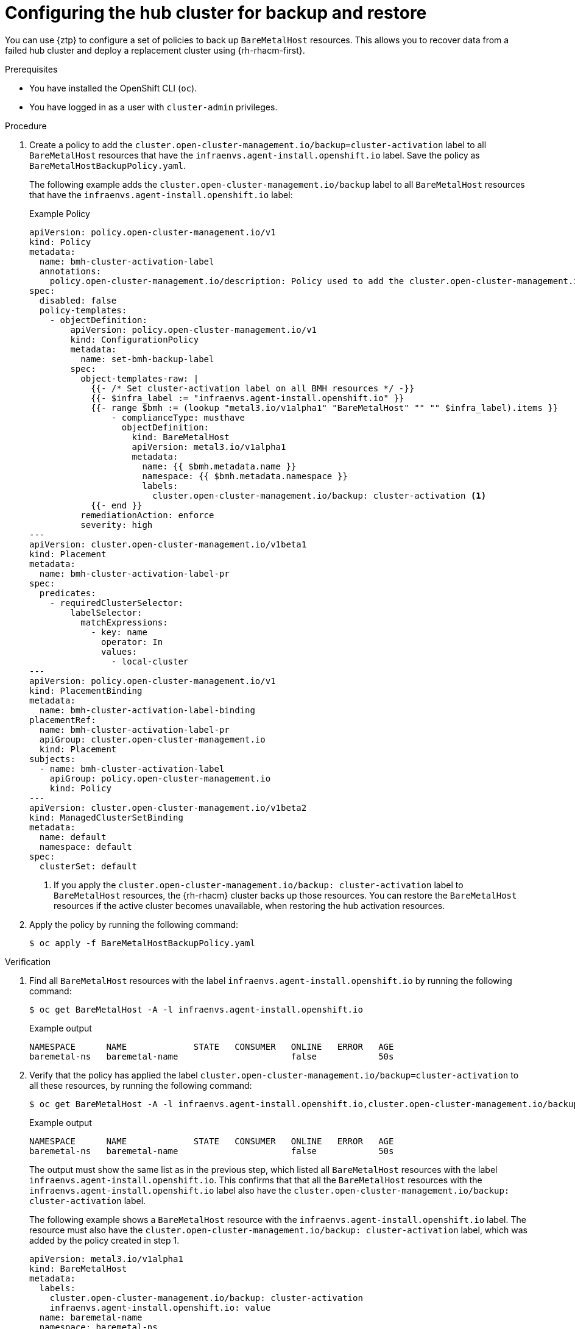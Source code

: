 // Module included in the following assemblies:
//
// * scalability_and_performance/ztp_far_edge/ztp-preparing-the-hub-cluster.adoc

:_mod-docs-content-type: PROCEDURE
[id="ztp-configuring-the-hub-cluster-for-backup-and-restore_{context}"]
= Configuring the hub cluster for backup and restore

You can use {ztp} to configure a set of policies to back up `BareMetalHost` resources.
This allows you to recover data from a failed hub cluster and deploy a replacement cluster using {rh-rhacm-first}.

.Prerequisites

* You have installed the OpenShift CLI (`oc`).

* You have logged in as a user with `cluster-admin` privileges.

.Procedure

. Create a policy to add the `cluster.open-cluster-management.io/backup=cluster-activation` label to all `BareMetalHost` resources that have the `infraenvs.agent-install.openshift.io` label.
Save the policy as `BareMetalHostBackupPolicy.yaml`.
+
The following example adds the `cluster.open-cluster-management.io/backup` label to all `BareMetalHost` resources that have the `infraenvs.agent-install.openshift.io` label:
+
.Example Policy
[source,yaml]
----
apiVersion: policy.open-cluster-management.io/v1
kind: Policy
metadata:
  name: bmh-cluster-activation-label
  annotations:
    policy.open-cluster-management.io/description: Policy used to add the cluster.open-cluster-management.io/backup=cluster-activation label to all BareMetalHost resources
spec:
  disabled: false
  policy-templates:
    - objectDefinition:
        apiVersion: policy.open-cluster-management.io/v1
        kind: ConfigurationPolicy
        metadata:
          name: set-bmh-backup-label
        spec:
          object-templates-raw: |
            {{- /* Set cluster-activation label on all BMH resources */ -}}
            {{- $infra_label := "infraenvs.agent-install.openshift.io" }}
            {{- range $bmh := (lookup "metal3.io/v1alpha1" "BareMetalHost" "" "" $infra_label).items }}
                - complianceType: musthave
                  objectDefinition:
                    kind: BareMetalHost
                    apiVersion: metal3.io/v1alpha1
                    metadata:
                      name: {{ $bmh.metadata.name }}
                      namespace: {{ $bmh.metadata.namespace }}
                      labels:
                        cluster.open-cluster-management.io/backup: cluster-activation <1>
            {{- end }}
          remediationAction: enforce
          severity: high
---
apiVersion: cluster.open-cluster-management.io/v1beta1
kind: Placement
metadata:
  name: bmh-cluster-activation-label-pr
spec:
  predicates:
    - requiredClusterSelector:
        labelSelector:
          matchExpressions:
            - key: name
              operator: In
              values:
                - local-cluster
---
apiVersion: policy.open-cluster-management.io/v1
kind: PlacementBinding
metadata:
  name: bmh-cluster-activation-label-binding
placementRef:
  name: bmh-cluster-activation-label-pr
  apiGroup: cluster.open-cluster-management.io
  kind: Placement
subjects:
  - name: bmh-cluster-activation-label
    apiGroup: policy.open-cluster-management.io
    kind: Policy
---
apiVersion: cluster.open-cluster-management.io/v1beta2
kind: ManagedClusterSetBinding
metadata:
  name: default
  namespace: default
spec:
  clusterSet: default
----
<1> If you apply the `cluster.open-cluster-management.io/backup: cluster-activation` label to `BareMetalHost` resources, the {rh-rhacm} cluster backs up those resources.
You can restore the `BareMetalHost` resources if the active cluster becomes unavailable, when restoring the hub activation resources.

. Apply the policy by running the following command:
+
[source,terminal]
----
$ oc apply -f BareMetalHostBackupPolicy.yaml
----

.Verification

. Find all `BareMetalHost` resources with the label `infraenvs.agent-install.openshift.io`  by running the following command:
+
[source,terminal]
----
$ oc get BareMetalHost -A -l infraenvs.agent-install.openshift.io
----
+
.Example output
[source,yaml]
----
NAMESPACE      NAME             STATE   CONSUMER   ONLINE   ERROR   AGE
baremetal-ns   baremetal-name                      false            50s
----

. Verify that the policy has applied the label `cluster.open-cluster-management.io/backup=cluster-activation` to all these resources, by running the following command:
+
[source,terminal]
----
$ oc get BareMetalHost -A -l infraenvs.agent-install.openshift.io,cluster.open-cluster-management.io/backup=cluster-activation
----
+
.Example output
[source,yaml]
----
NAMESPACE      NAME             STATE   CONSUMER   ONLINE   ERROR   AGE
baremetal-ns   baremetal-name                      false            50s
----
+
The output must show the same list as in the previous step, which listed all `BareMetalHost` resources with the label `infraenvs.agent-install.openshift.io`.
This confirms that that all the `BareMetalHost` resources with the `infraenvs.agent-install.openshift.io` label also have the `cluster.open-cluster-management.io/backup: cluster-activation` label.
+
The following example shows a `BareMetalHost` resource with the `infraenvs.agent-install.openshift.io` label.
The resource must also have the `cluster.open-cluster-management.io/backup: cluster-activation` label, which was added by the policy created in step 1.
+
[source,yaml]
----
apiVersion: metal3.io/v1alpha1
kind: BareMetalHost
metadata:
  labels:
    cluster.open-cluster-management.io/backup: cluster-activation
    infraenvs.agent-install.openshift.io: value
  name: baremetal-name
  namespace: baremetal-ns
----

You can now use {rh-rhacm-title} to restore a managed cluster.

[IMPORTANT]
====
When you restore `BareMetalHosts` resources as part of restoring the cluster activation data, you must restore the `BareMetalHosts` status.
The following {rh-rhacm} `Restore` resource example restores activation resources, including `BareMetalHosts`, and also restores the status for the `BareMetalHosts` resources:
[source,yaml]
----
apiVersion: cluster.open-cluster-management.io/v1beta1
kind: Restore
metadata:
  name: restore-acm-bmh
  namespace: open-cluster-management-backup
spec:
  cleanupBeforeRestore: CleanupRestored
  veleroManagedClustersBackupName: latest <1>
  veleroCredentialsBackupName: latest
  veleroResourcesBackupName: latest
  restoreStatus:
    includedResources:
      - BareMetalHosts<2>
----
====
<1> Set `veleroManagedClustersBackupName: latest` to restore activation resources.
<2> Restores the status for `BareMetalHosts` resources.
